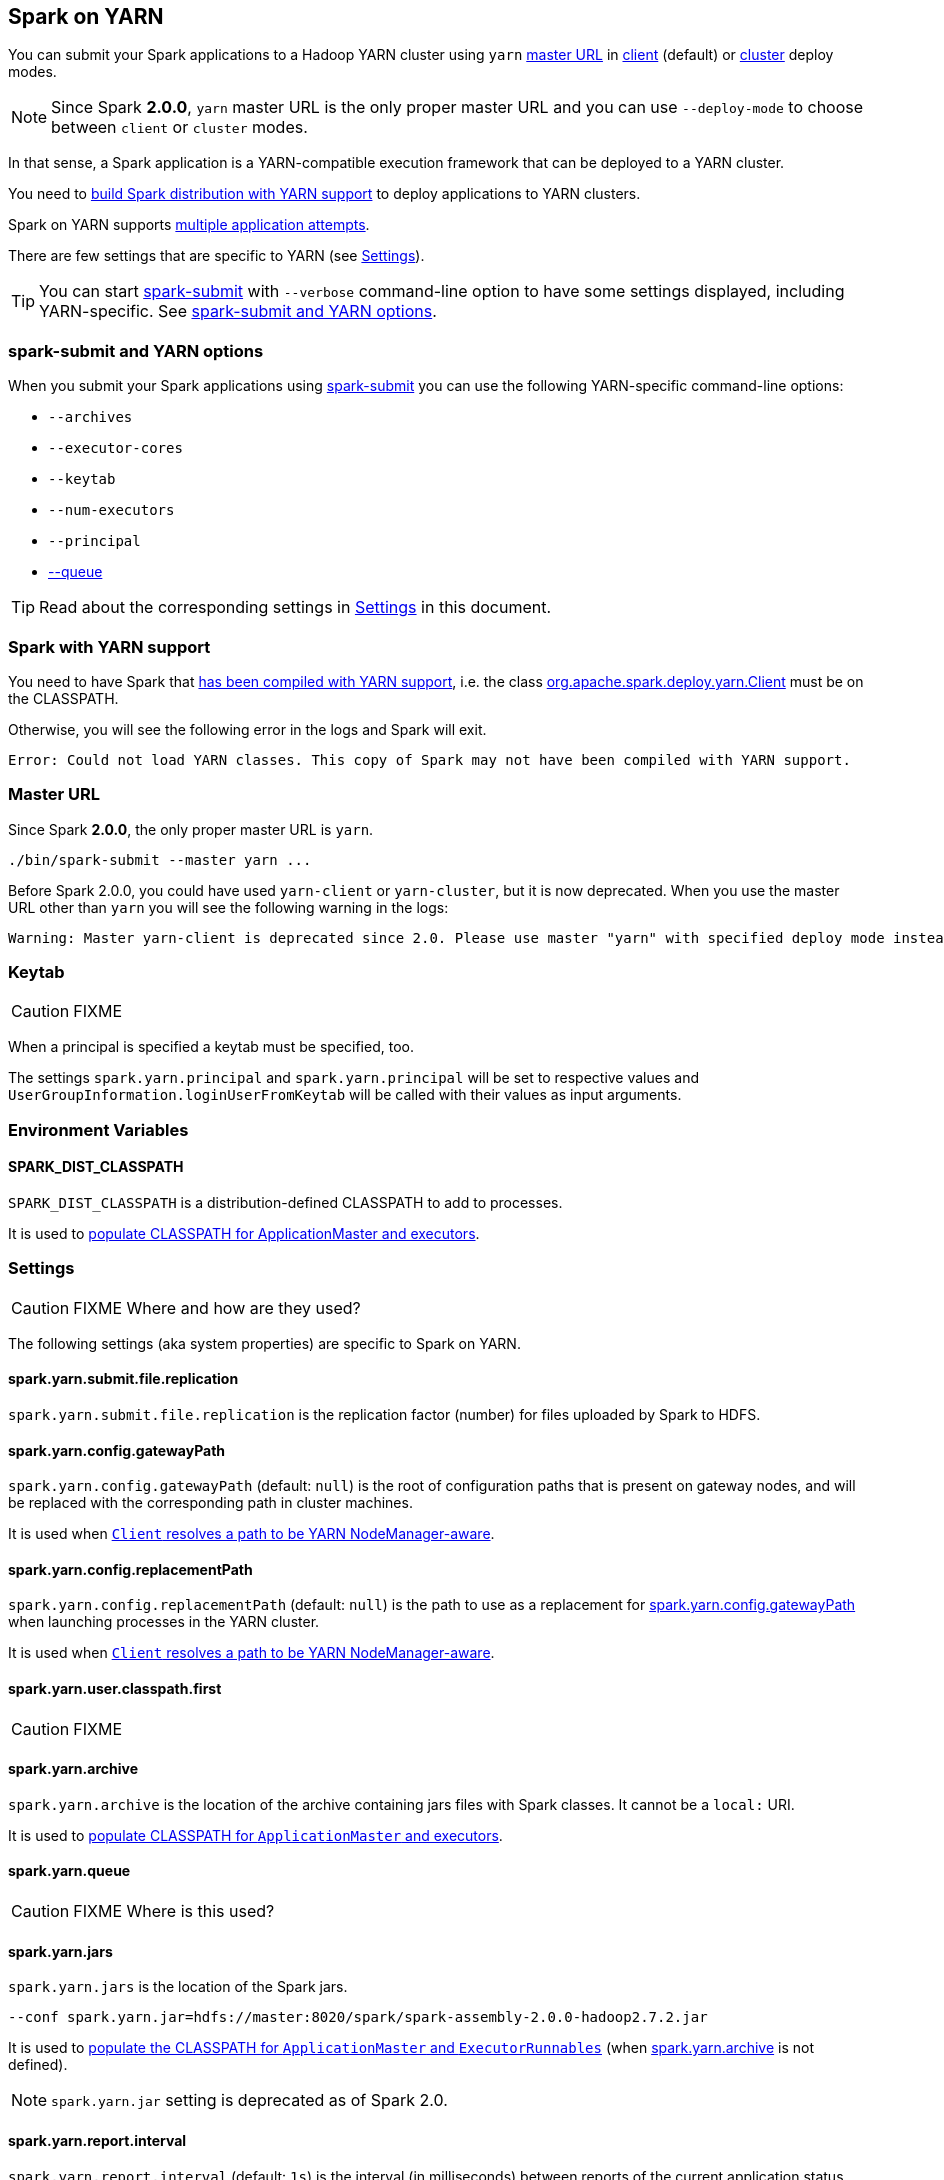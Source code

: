 == Spark on YARN

You can submit your Spark applications to a Hadoop YARN cluster using `yarn` <<masterURL, master URL>> in link:spark-yarn-client-yarnclientschedulerbackend.adoc[client] (default) or link:spark-yarn-cluster-yarnclusterschedulerbackend.adoc[cluster] deploy modes.

NOTE: Since Spark *2.0.0*, `yarn` master URL is the only proper master URL and you can use `--deploy-mode` to choose between `client` or `cluster` modes.

In that sense, a Spark application is a YARN-compatible execution framework that can be deployed to a YARN cluster.

You need to <<yarn-support, build Spark distribution with YARN support>> to deploy applications to YARN clusters.

Spark on YARN supports <<multiple-application-attempts, multiple application attempts>>.

There are few settings that are specific to YARN (see <<settings, Settings>>).

TIP: You can start link:spark-submit.adoc[spark-submit] with `--verbose` command-line option to have some settings displayed, including YARN-specific. See <<spark-submit, spark-submit and YARN options>>.

=== [[spark-submit]] spark-submit and YARN options

When you submit your Spark applications using link:spark-submit.adoc[spark-submit] you can use the following YARN-specific command-line options:

* `--archives`
* `--executor-cores`
* `--keytab`
* `--num-executors`
* `--principal`
* link:spark-submit.adoc#queue[--queue]

TIP: Read about the corresponding settings in <<settings, Settings>> in this document.

=== [[yarn-support]] Spark with YARN support

You need to have Spark that link:spark-building-from-sources.adoc[has been compiled with YARN support], i.e. the class link:spark-yarn-client.adoc[org.apache.spark.deploy.yarn.Client] must be on the CLASSPATH.

Otherwise, you will see the following error in the logs and Spark will exit.

```
Error: Could not load YARN classes. This copy of Spark may not have been compiled with YARN support.
```

=== [[masterURL]] Master URL

Since Spark *2.0.0*, the only proper master URL is `yarn`.

```
./bin/spark-submit --master yarn ...
```

Before Spark 2.0.0, you could have used `yarn-client` or `yarn-cluster`, but it is now deprecated. When you use the master URL other than `yarn` you will see the following warning in the logs:

```
Warning: Master yarn-client is deprecated since 2.0. Please use master "yarn" with specified deploy mode instead.
```

=== [[keytab]] Keytab

CAUTION: FIXME

When a principal is specified a keytab must be specified, too.

The settings `spark.yarn.principal` and `spark.yarn.principal` will be set to respective values and `UserGroupInformation.loginUserFromKeytab` will be called with their values as input arguments.

=== [[environment-variables]] Environment Variables

==== [[SPARK_DIST_CLASSPATH]] SPARK_DIST_CLASSPATH

`SPARK_DIST_CLASSPATH` is a distribution-defined CLASSPATH to add to processes.

It is used to link:spark-yarn-client.adoc#populateClasspath[populate CLASSPATH for ApplicationMaster and executors].

=== [[settings]] Settings

CAUTION: FIXME Where and how are they used?

The following settings (aka system properties) are specific to Spark on YARN.

==== [[spark.yarn.submit.file.replication]] spark.yarn.submit.file.replication

`spark.yarn.submit.file.replication` is the replication factor (number) for files uploaded by Spark to HDFS.

==== [[spark.yarn.config.gatewayPath]] spark.yarn.config.gatewayPath

`spark.yarn.config.gatewayPath` (default: `null`) is the root of configuration paths that is present on gateway nodes, and will be replaced with the corresponding path in cluster machines.

It is used when link:spark-yarn-client.adoc#getClusterPath[`Client` resolves a path to be YARN NodeManager-aware].

==== [[spark.yarn.config.replacementPath]] spark.yarn.config.replacementPath

`spark.yarn.config.replacementPath` (default: `null`) is the path to use as a replacement for <<spark.yarn.config.gatewayPath, spark.yarn.config.gatewayPath>> when launching processes in the YARN cluster.

It is used when link:spark-yarn-client.adoc#getClusterPath[`Client` resolves a path to be YARN NodeManager-aware].

==== [[spark.yarn.user.classpath.first]] spark.yarn.user.classpath.first

CAUTION: FIXME

==== [[spark.yarn.archive]] spark.yarn.archive

`spark.yarn.archive` is the location of the archive containing jars files with Spark classes. It cannot be a `local:` URI.

It is used to link:spark-yarn-client.adoc#populateClasspath[populate CLASSPATH for `ApplicationMaster` and executors].

==== [[spark.yarn.queue]] spark.yarn.queue

CAUTION: FIXME Where is this used?

==== [[spark.yarn.jars]] spark.yarn.jars

`spark.yarn.jars` is the location of the Spark jars.

```
--conf spark.yarn.jar=hdfs://master:8020/spark/spark-assembly-2.0.0-hadoop2.7.2.jar
```

It is used to link:spark-yarn-client.adoc#populateClasspath[populate the CLASSPATH for `ApplicationMaster` and `ExecutorRunnables`] (when <<spark.yarn.archive, spark.yarn.archive>> is not defined).

NOTE: `spark.yarn.jar` setting is deprecated as of Spark 2.0.

==== [[spark.yarn.report.interval]] spark.yarn.report.interval

`spark.yarn.report.interval` (default: `1s`) is the interval (in milliseconds) between reports of the current application status.

It is used in link:spark-yarn-client.adoc#monitorApplication[Client.monitorApplication].

==== [[spark.yarn.dist.jars]] spark.yarn.dist.jars

`spark.yarn.dist.jars` (default: empty) is a collection of additional jars to distribute.

It is used when link:spark-yarn-client.adoc#[Client distributes additional resources] as specified using <<spark-submit, `--jars` command-line option for spark-submit>>.

==== [[spark.yarn.dist.files]] spark.yarn.dist.files

`spark.yarn.dist.files` (default: empty) is a collection of additional files to distribute.

It is used when link:spark-yarn-client.adoc#[Client distributes additional resources] as specified using <<spark-submit, `--files` command-line option for spark-submit>>.

==== [[spark.yarn.dist.archives]] spark.yarn.dist.archives

`spark.yarn.dist.archives` (default: empty) is a collection of additional archives to distribute.

It is used when link:spark-yarn-client.adoc#[Client distributes additional resources] as specified using <<spark-submit, `--archives` command-line option for spark-submit>>.

==== Others

* `spark.yarn.principal` -- See the corresponding <<spark-submit, --principal command-line option for spark-submit>>.
* `spark.yarn.keytab` -- See the corresponding <<spark-submit, --keytab command-line option for spark-submit>>.

=== How it works

The Spark driver in Spark on YARN launches a number of executors. Each executor processes a partition of HDFS-based data.

=== Misc

* On YARN, a Spark executor maps to a single YARN container.
* The memory in the YARN resource requests is `--executor-memory` + what's set for `spark.yarn.executor.memoryOverhead`, which defaults to 10% of `--executor-memory`.
* if YARN has enough resources it will deploy the executors distributed across the cluster, then each of them will try to process the data locally (`NODE_LOCAL` in Spark Web UI), with as many splits in parallel as you defined in link:spark-executor.adoc#spark.executor.cores[spark.executor.cores].

==== [[multiple-application-attempts]] Multiple Application Attempts

Spark on YARN supports *multiple application attempts* in link:spark-yarn-cluster-yarnclusterschedulerbackend.adoc[cluster mode].

CAUTION: FIXME

=== [[YarnSparkHadoopUtil]] YarnSparkHadoopUtil

`YarnSparkHadoopUtil` is...FIXME

It can only be created when link:spark-yarn-client.adoc#SPARK_YARN_MODE[SPARK_YARN_MODE flag is enabled].

NOTE: It belongs to `org.apache.spark.deploy.yarn` package.

==== [[obtainTokenForHBase]] obtainTokenForHBase

[source, scala]
----
obtainTokenForHBase(
  sparkConf: SparkConf,
  conf: Configuration,
  credentials: Credentials): Unit
----

CAUTION: FIXME

==== [[obtainTokenForHiveMetastore]] obtainTokenForHiveMetastore

[source, scala]
----
obtainTokenForHiveMetastore(
  sparkConf: SparkConf,
  conf: Configuration,
  credentials: Credentials): Unit
----

CAUTION: FIXME

==== [[obtainTokensForNamenodes]] obtainTokensForNamenodes

[source, scala]
----
obtainTokensForNamenodes(
  paths: Set[Path],
  conf: Configuration,
  creds: Credentials,
  renewer: Option[String] = None): Unit
----

CAUTION: FIXME

NOTE: It uses Hadoop's `UserGroupInformation.isSecurityEnabled()` to determine whether `UserGroupInformation` is working in a secure environment.

==== [[get]] Creating YarnSparkHadoopUtil Instance (get method)

CAUTION: FIXME

==== [[getContainerId]] getContainerId

CAUTION: FIXME

==== [[startExecutorDelegationTokenRenewer]] startExecutorDelegationTokenRenewer

CAUTION: FIXME

==== [[stopExecutorDelegationTokenRenewer]] stopExecutorDelegationTokenRenewer

CAUTION: FIXME

==== [[getInitialTargetExecutorNumber]] getInitialTargetExecutorNumber

[source, scala]
----
getInitialTargetExecutorNumber(
  conf: SparkConf,
  numExecutors: Int = DEFAULT_NUMBER_EXECUTORS): Int
----

`getInitialTargetExecutorNumber` calculates the initial number of executors for Spark on YARN. It varies by whether link:spark-dynamic-allocation.adoc#isDynamicAllocationEnabled[dynamic allocation is enabled or not].

NOTE: The default number of executors (aka `DEFAULT_NUMBER_EXECUTORS`) is `2`.

If dynamic allocation is enabled, the result is the value of link:spark-dynamic-allocation.adoc#spark.dynamicAllocation.initialExecutors[spark.dynamicAllocation.initialExecutors] or link:spark-dynamic-allocation.adoc#spark.dynamicAllocation.minExecutors[spark.dynamicAllocation.minExecutors] or `0`.

Otherwise, if dynamic allocation is disabled, the result is the value of link:spark-executor.adoc#spark.executor.instances[spark.executor.instances] setting or `SPARK_EXECUTOR_INSTANCES` environment variable, or the default value (of the input parameter `numExecutors`) `2`.

NOTE: It is used to calculate link:spark-yarn-yarnschedulerbackend.adoc#totalExpectedExecutors[totalExpectedExecutors] to link:spark-yarn-client-yarnclientschedulerbackend.adoc#totalExpectedExecutors[start Spark on YARN in client mode] or link:spark-yarn-cluster-yarnclusterschedulerbackend.adoc#totalExpectedExecutors[cluster mode].

==== [[YarnSparkHadoopUtil-addPathToEnvironment]] addPathToEnvironment

[source, scala]
----
addPathToEnvironment(env: HashMap[String, String], key: String, value: String): Unit
----

CAUTION: FIXME
